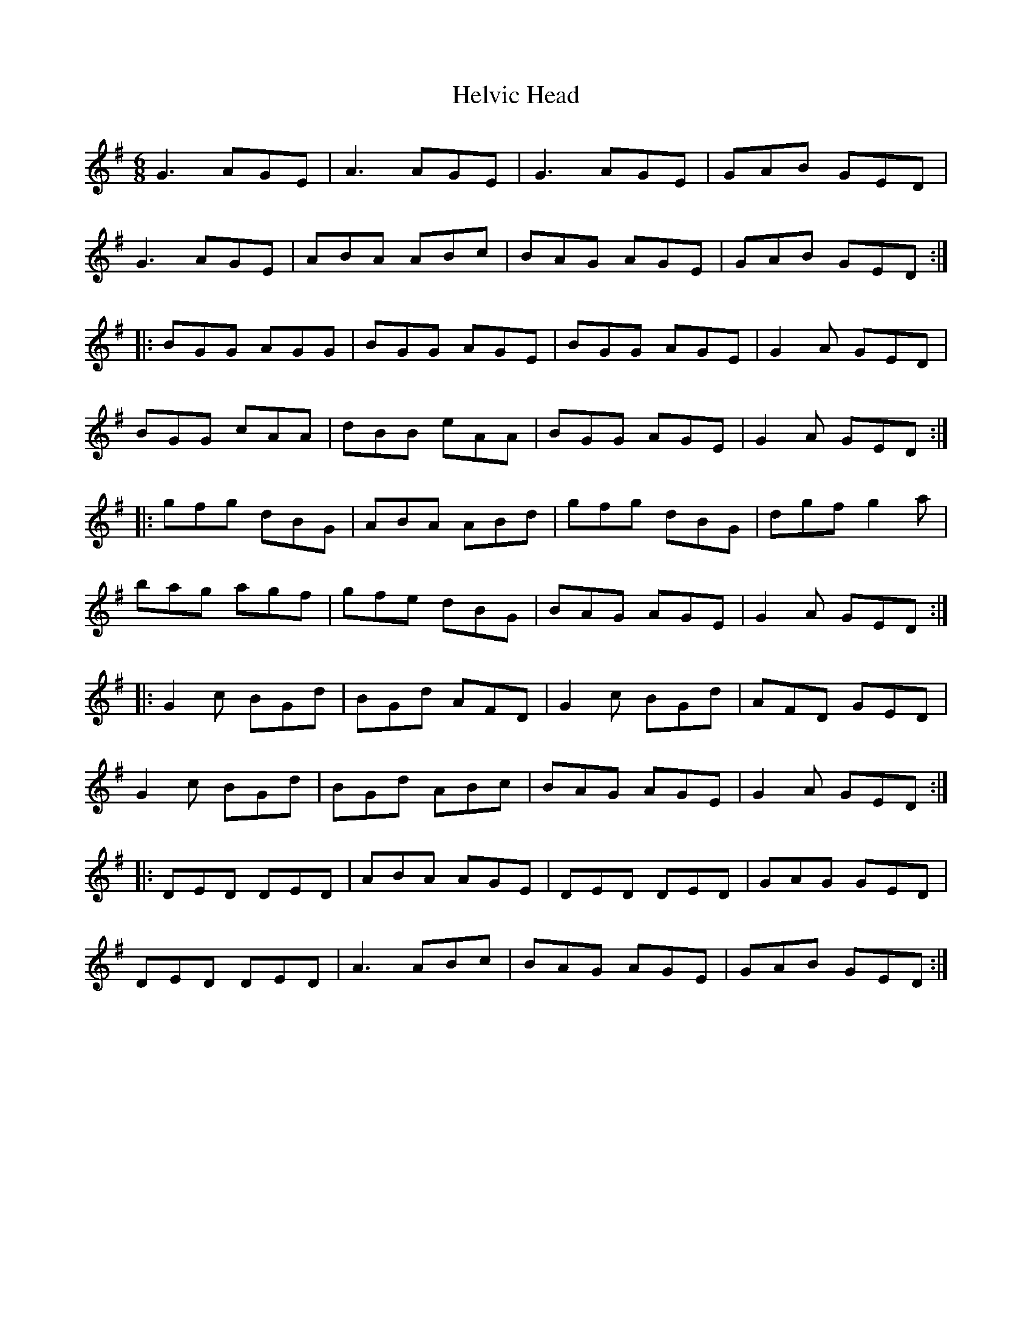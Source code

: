X:137
T:Helvic Head
R:jig
M:6/8
L:1/8
K:G
G3 AGE | A3 AGE | G3 AGE | GAB GED |
G3 AGE | ABA ABc | BAG AGE | GAB GED ::
BGG AGG | BGG AGE | BGG AGE | G2A GED |
BGG cAA | dBB eAA | BGG AGE | G2A GED ::
gfg dBG | ABA ABd | gfg dBG | dgf g2a |
bag agf | gfe dBG | BAG AGE | G2A GED ::
G2c BGd | BGd AFD | G2c BGd | AFD GED |
G2c BGd | BGd ABc | BAG AGE | G2A GED ::
DED DED | ABA AGE | DED DED | GAG GED |
DED DED | A3 ABc | BAG AGE | GAB GED :|
